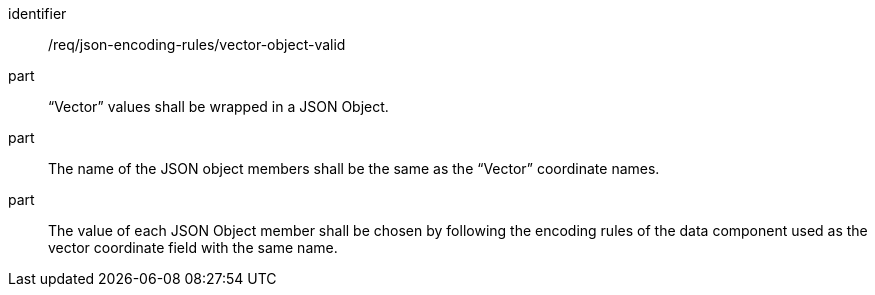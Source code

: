 [requirement,model=ogc]
====
[%metadata]
identifier:: /req/json-encoding-rules/vector-object-valid

part:: “Vector” values shall be wrapped in a JSON Object.

part:: The name of the JSON object members shall be the same as the “Vector” coordinate names.

part:: The value of each JSON Object member shall be chosen by following the encoding rules of the data component used as the vector coordinate field with the same name.
====
